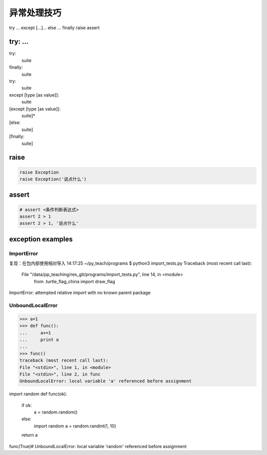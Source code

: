 异常处理技巧
============

try ... except [...]... else ... finally
raise
assert

try: ...
--------
try:
    suite
finally:
    suite

try:
    suite
except [type [as value]]:
    suite
[except [type [as value]]:
    suite]*
[else:
    suite]
[finally:
    suite]


raise
-----
.. code-block:: python

    raise Exception
    raise Exception('说点什么')


assert
------
.. code-block:: python

    # assert <条件判断表达式>
    assert 2 > 1
    assert 2 > 1, '说点什么'


exception examples
------------------
ImportError
```````````
复现：在包内部使用相对导入
14:17:25 ~/py_teach/programs $ python3 import_tests.py
Traceback (most recent call last):
  File "/data/pp_teaching/res_git/programs/import_tests.py", line 14, in <module>
    from .turtle_flag_china import draw_flag
ImportError: attempted relative import with no known parent package


UnboundLocalError
`````````````````
>>> a=1
>>> def func():
...     a+=1
...     print a
...
>>> func()
traceback (most recent call last):
File "<stdin>", line 1, in <module>
File "<stdin>", line 2, in func
UnboundLocalError: local variable 'a' referenced before assignment

import random
def func(ok):
    if ok:
        a = random.random()
    else:
        import random
        a = random.randint(1, 10)
    return a
func(True)# UnboundLocalError: local variable 'random' referenced before assignment
